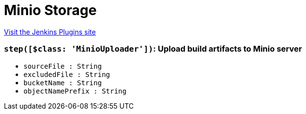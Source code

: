 = Minio Storage
:page-layout: pipelinesteps

:notitle:
:description:
:author:
:email: jenkinsci-users@googlegroups.com
:sectanchors:
:toc: left
:compat-mode!:


++++
<a href="https://plugins.jenkins.io/minio-storage">Visit the Jenkins Plugins site</a>
++++


=== `step([$class: 'MinioUploader'])`: Upload build artifacts to Minio server
++++
<ul><li><code>sourceFile : String</code>
</li>
<li><code>excludedFile : String</code>
</li>
<li><code>bucketName : String</code>
</li>
<li><code>objectNamePrefix : String</code>
</li>
</ul>


++++
